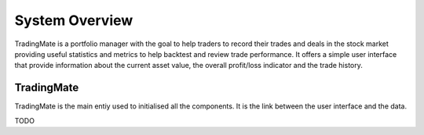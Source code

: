 System Overview
###############

TradingMate is a portfolio manager with the goal to help traders to record
their trades and deals in the stock market providing useful statistics and
metrics to help backtest and review trade performance.
It offers a simple user interface that provide information about the current
asset value, the overall profit/loss indicator and the trade history.

TradingMate
===========

TradingMate is the main entiy used to initialised all the
components. It is the link between the user interface and the data.

TODO
